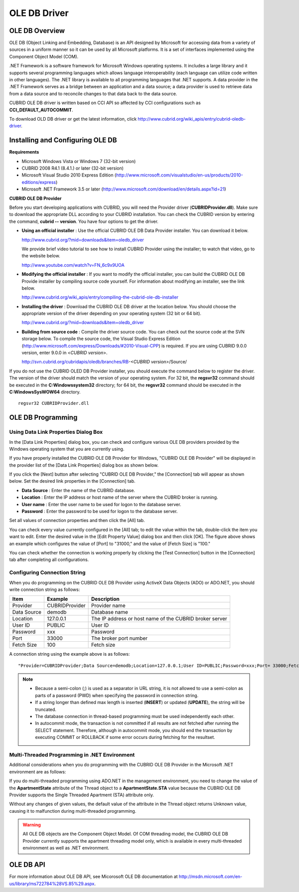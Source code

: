 *************
OLE DB Driver
*************

OLE DB Overview
===============

OLE DB (Object Linking and Embedding, Database) is an API designed by Microsoft for accessing data from a variety of sources in a uniform manner so it can be used by all Microsoft platforms. It is a set of interfaces implemented using the Component Object Model (COM).

.NET Framework is a software framework for Microsoft Windows operating systems. It includes a large library and it supports several programming languages which allows language interoperability (each language can utilize code written in other languages). The .NET library is available to all programming languages that .NET supports. A data provider in the .NET Framework serves as a bridge between an application and a data source; a data provider is used to retrieve data from a data source and to reconcile changes to that data back to the data source.

CUBRID OLE DB driver is written based on CCI API so affected by CCI configurations such as **CCI_DEFAULT_AUTOCOMMIT**.

To download OLD DB driver or get the latest information, click `http://www.cubrid.org/wiki_apis/entry/cubrid-oledb-driver <http://www.cubrid.org/wiki_apis/entry/cubrid-oledb-driver>`_.

Installing and Configuring OLE DB
=================================

**Requirements**

*   Microsoft Windows Vista or Windows 7 (32-bit version)
*   CUBRID 2008 R4.1 (8.4.1.) or later (32-bit version)
*   Microsoft Visual Studio 2010 Express Edition (`http://www.microsoft.com/visualstudio/en-us/products/2010-editions/express <http://www.microsoft.com/visualstudio/en-us/products/2010-editions/express>`_)
*   Microsoft .NET Framework 3.5 or later (`http://www.microsoft.com/download/en/details.aspx?id=21 <http://www.microsoft.com/download/en/details.aspx?id=21>`_)

**CUBRID OLE DB Provider**

Before you start developing applications with CUBRID, you will need the Provider driver (**CUBRIDProvider.dll**). Make sure to download the appropriate DLL according to your CUBRID installation. You can check the CUBRID version by entering the command, **cubrid -- version**. You have four options to get the driver.

*   **Using an official installer** : Use the official CUBRID OLE DB Data Provider installer. You can download it below.

    `http://www.cubrid.org/?mid=downloads&item=oledb_driver <http://www.cubrid.org/?mid=downloads&item=oledb_driver>`_

    We provide brief video tutorial to see how to install CUBRID Provider using the installer; to watch that video, go to the website below.

    `http://www.youtube.com/watch?v=FN_6c9x9UOA <http://www.youtube.com/watch?v=FN_6c9x9UOA>`_

*   **Modifying the official installer** : If you want to modify the official installer, you can build the CUBRID OLE DB Provide installer by compiling source code yourself. For information about modifying an installer, see the link below.

    `http://www.cubrid.org/wiki_apis/entry/compiling-the-cubrid-ole-db-installer <http://www.cubrid.org/wiki_apis/entry/compiling-the-cubrid-ole-db-installer>`_

*   **Installing the driver** : Download the CUBRID OLE DB driver at the location below. You should choose the appropriate version of the driver depending on your operating system (32 bit or 64 bit).

    `http://www.cubrid.org/?mid=downloads&item=oledb_driver <http://www.cubrid.org/?mid=downloads&item=oledb_driver>`_

*   **Building from source code** : Compile the driver source code. You can check out the source code at the SVN storage below. To compile the source code, the Visual Studio Express Edition (`http://www.microsoft.com/express/Downloads/#2010-Visual-CPP <http://www.microsoft.com/express/Downloads/#2010-Visual-CPP>`_) is required. If you are using CUBRID 9.0.0 version, enter 9.0.0 in <*CUBRID version*>.

    http://svn.cubrid.org/cubridapis/oledb/branches/RB-*<CUBRID version>*/Source/

If you do not use the CUBRID OLED DB Provider installer, you should execute the command below to register the driver. The version of the driver should match the version of your operating system. For 32 bit, the **regsvr32** command should be executed in the **C:\Windows\system32** directory; for 64 bit, the **regsvr32** command should be executed in the **C:\Windows\SysWOW64** directory. ::

	regsvr32 CUBRIDProvider.dll

OLE DB Programming
==================

Using Data Link Properties Dialog Box
-------------------------------------

In the [Data Link Properties] dialog box, you can check and configure various OLE DB providers provided by the Windows operating system that you are currently using.

If you have properly installed the CUBRID OLE DB Provider for Windows, "CUBRID OLE DB Provider" will be displayed in the provider list of the [Data Link Properties] dialog box as shown below.

.. image:: /images/image84.png

If you click the [Next] button after selecting "CUBRID OLE DB Provider," the [Connection] tab will appear as shown below. Set the desired link properties in the [Connection] tab.

.. image:: /images/image85.png

*   **Data Source** : Enter the name of the CUBRID database.
*   **Location** : Enter the IP address or host name of the server where the CUBRID broker is running.
*   **User name** : Enter the user name to be used for logon to the database server.
*   **Password** : Enter the password to be used for logon to the database server.

Set all values of connection properties and then click the [All] tab.

.. image:: /images/image86.png

You can check every value currently configured in the [All] tab; to edit the value within the tab, double-click the item you want to edit. Enter the desired value in the [Edit Property Value] dialog box and then click [OK]. The figure above shows an example which configures the value of [Port] to "31000," and the value of [Fetch Size] is "100."

You can check whether the connection is working properly by clicking the [Test Connection] button in the [Connection] tab after completing all configurations.

.. image:: /images/image87.png

Configuring Connection String
-----------------------------

When you do programming on the CUBRID OLE DB Provider using ActiveX Data Objects (ADO) or ADO.NET, you should write connection string as follows:

+-------------+----------------+---------------------------------------------------------+
| Item        | Example        | Description                                             |
+=============+================+=========================================================+
| Provider    | CUBRIDProvider | Provider name                                           |
+-------------+----------------+---------------------------------------------------------+
| Data Source | demodb         | Database name                                           |
+-------------+----------------+---------------------------------------------------------+
| Location    | 127.0.0.1      | The IP address or host name of the CUBRID broker server |
+-------------+----------------+---------------------------------------------------------+
| User ID     | PUBLIC         | User ID                                                 |
+-------------+----------------+---------------------------------------------------------+
| Password    | xxx            | Password                                                |
+-------------+----------------+---------------------------------------------------------+
| Port        | 33000          | The broker port number                                  |
+-------------+----------------+---------------------------------------------------------+
| Fetch Size  | 100            | Fetch size                                              |
+-------------+----------------+---------------------------------------------------------+

A connection string using the example above is as follows: ::

	"Provider=CUBRIDProvider;Data Source=demodb;Location=127.0.0.1;User ID=PUBLIC;Password=xxx;Port= 33000;Fetch Size=100"

.. note::

	*   Because a semi-colon (;) is used as a separator in URL string, it is not allowed to use a semi-colon as parts of a password (PWD) when specifying the password in connection string.
	*   If a string longer than defined max length is inserted (**INSERT**) or updated (**UPDATE**), the string will be truncated.
	*   The database connection in thread-based programming must be used independently each other.
	*   In autocommit mode, the transaction is not committed if all results are not fetched after running the SELECT statement. Therefore, although in autocommit mode, you should end the transaction by executing COMMIT or ROLLBACK if some error occurs during fetching for the resultset.

Multi-Threaded Programming in .NET Environment
----------------------------------------------

Additional considerations when you do programming with the CUBRID OLE DB Provider in the Microsoft .NET environment are as follows:

If you do multi-threaded programming using ADO.NET in the management environment, you need to change the value of the **ApartmentState** attribute of the Thread object to a **ApartmentState.STA** value because the CUBRID OLE DB Provider supports the Single Threaded Apartment (STA) attribute only.

Without any changes of given values, the default value of the attribute in the Thread object returns Unknown value, causing it to malfunction during multi-threaded programming.

.. warning::

	All OLE DB objects are the Component Object Model. Of COM threading model, the CUBRID OLE DB Provider currently supports the apartment threading model only, which is available in every multi-threaded environment as well as .NET environment.

OLE DB API
==========

For more information about OLE DB API, see Micorosoft OLE DB documentation at `http://msdn.microsoft.com/en-us/library/ms722784%28VS.85%29.aspx <http://msdn.microsoft.com/en-us/library/ms722784%28vs.85%29.aspx>`_.
